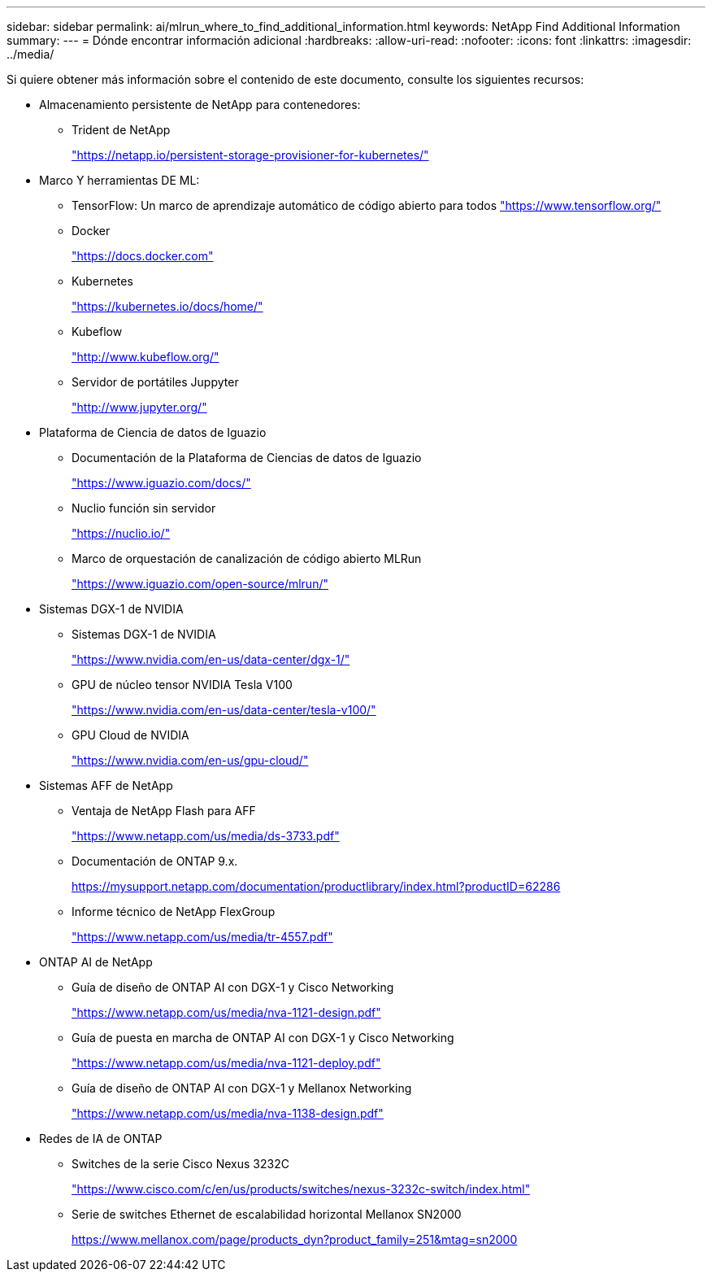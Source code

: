 ---
sidebar: sidebar 
permalink: ai/mlrun_where_to_find_additional_information.html 
keywords: NetApp Find Additional Information 
summary:  
---
= Dónde encontrar información adicional
:hardbreaks:
:allow-uri-read: 
:nofooter: 
:icons: font
:linkattrs: 
:imagesdir: ../media/


[role="lead"]
Si quiere obtener más información sobre el contenido de este documento, consulte los siguientes recursos:

* Almacenamiento persistente de NetApp para contenedores:
+
** Trident de NetApp
+
https://netapp.io/persistent-storage-provisioner-for-kubernetes/["https://netapp.io/persistent-storage-provisioner-for-kubernetes/"^]



* Marco Y herramientas DE ML:
+
** TensorFlow: Un marco de aprendizaje automático de código abierto para todos https://www.tensorflow.org/["https://www.tensorflow.org/"^]
** Docker
+
https://docs.docker.com["https://docs.docker.com"^]

** Kubernetes
+
https://kubernetes.io/docs/home/["https://kubernetes.io/docs/home/"^]

** Kubeflow
+
http://www.kubeflow.org/["http://www.kubeflow.org/"^]

** Servidor de portátiles Juppyter
+
http://www.jupyter.org/["http://www.jupyter.org/"^]



* Plataforma de Ciencia de datos de Iguazio
+
** Documentación de la Plataforma de Ciencias de datos de Iguazio
+
https://www.iguazio.com/docs/["https://www.iguazio.com/docs/"^]

** Nuclio función sin servidor
+
https://nuclio.io/["https://nuclio.io/"^]

** Marco de orquestación de canalización de código abierto MLRun
+
https://www.iguazio.com/open-source/mlrun/["https://www.iguazio.com/open-source/mlrun/"^]



* Sistemas DGX-1 de NVIDIA
+
** Sistemas DGX-1 de NVIDIA
+
https://www.nvidia.com/en-us/data-center/dgx-1/["https://www.nvidia.com/en-us/data-center/dgx-1/"^]

** GPU de núcleo tensor NVIDIA Tesla V100
+
https://www.nvidia.com/en-us/data-center/tesla-v100/["https://www.nvidia.com/en-us/data-center/tesla-v100/"^]

** GPU Cloud de NVIDIA
+
https://www.nvidia.com/en-us/gpu-cloud/["https://www.nvidia.com/en-us/gpu-cloud/"^]



* Sistemas AFF de NetApp
+
** Ventaja de NetApp Flash para AFF
+
https://www.netapp.com/pdf.html?item=/media/19894-ds-3733.pdf["https://www.netapp.com/us/media/ds-3733.pdf"^]

** Documentación de ONTAP 9.x.
+
https://mysupport.netapp.com/documentation/productlibrary/index.html?productID=62286["https://mysupport.netapp.com/documentation/productlibrary/index.html?productID=62286"^]

** Informe técnico de NetApp FlexGroup
+
https://www.netapp.com/pdf.html?item=/media/7337-tr4557pdf.pdf["https://www.netapp.com/us/media/tr-4557.pdf"^]



* ONTAP AI de NetApp
+
** Guía de diseño de ONTAP AI con DGX-1 y Cisco Networking
+
https://www.netapp.com/us/media/nva-1121-design.pdf["https://www.netapp.com/us/media/nva-1121-design.pdf"^]

** Guía de puesta en marcha de ONTAP AI con DGX-1 y Cisco Networking
+
https://www.netapp.com/pdf.html?item=/media/7677-nva1121designpdf.pdf["https://www.netapp.com/us/media/nva-1121-deploy.pdf"^]

** Guía de diseño de ONTAP AI con DGX-1 y Mellanox Networking
+
https://www.netapp.com/pdf.html?item=/media/17122-nva1138designpdf.pdf["https://www.netapp.com/us/media/nva-1138-design.pdf"^]



* Redes de IA de ONTAP
+
** Switches de la serie Cisco Nexus 3232C
+
https://www.cisco.com/c/en/us/products/switches/nexus-3232c-switch/index.html["https://www.cisco.com/c/en/us/products/switches/nexus-3232c-switch/index.html"^]

** Serie de switches Ethernet de escalabilidad horizontal Mellanox SN2000
+
https://www.mellanox.com/page/products_dyn?product_family=251&mtag=sn2000["https://www.mellanox.com/page/products_dyn?product_family=251&mtag=sn2000"^]




